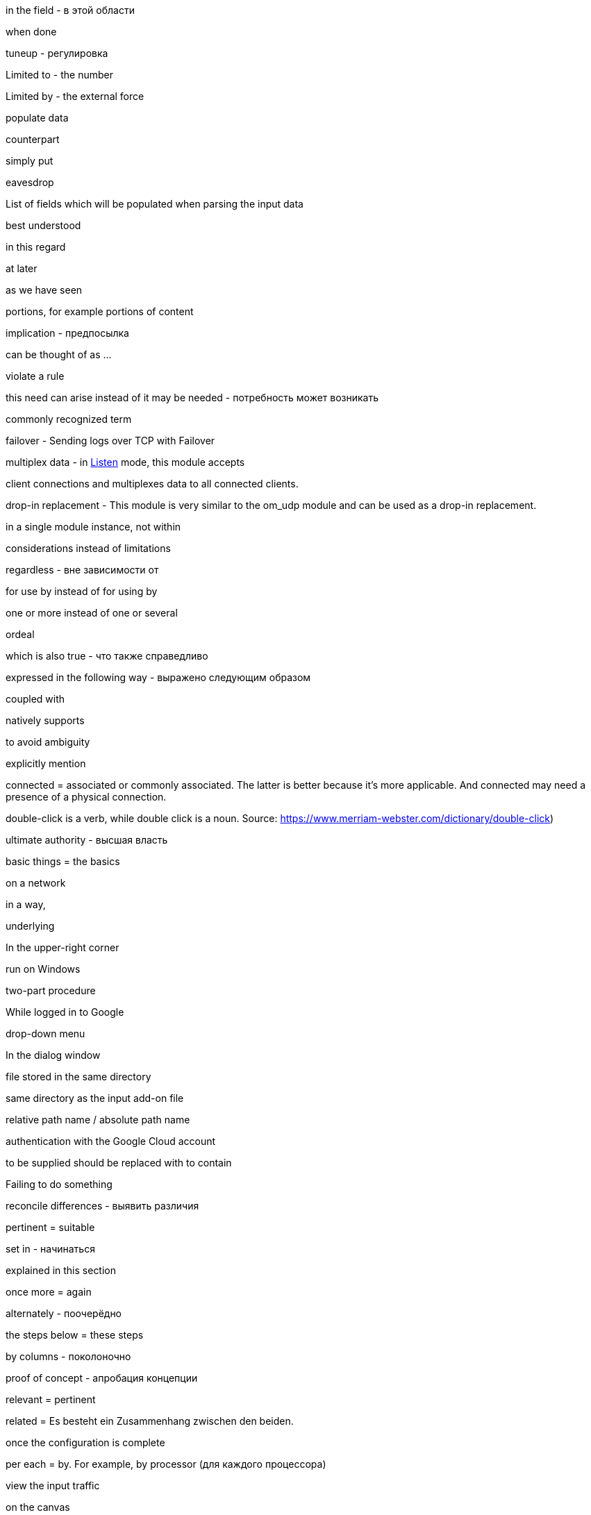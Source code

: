 in the field - в этой области

when done

tuneup - регулировка

Limited to - the number

Limited by - the external force

populate data

counterpart

simply put

eavesdrop

List of fields which will be populated when parsing the input data

best understood

in this regard

at later

as we have seen

portions, for example portions of content

implication - предпосылка

can be thought of as ...

violate a rule

this need can arise instead of it may be needed - потребность может возникать

commonly recognized term

failover - Sending logs over TCP with Failover

multiplex data - in <<om_tcp_config_listen,Listen>> mode, this module accepts

client connections and multiplexes data to all connected clients.

drop-in replacement - This module is very similar to the om_udp module and can be used as a drop-in replacement.

in a single module instance, not within

considerations instead of limitations

regardless - вне зависимости от

for use by instead of for using by

one or more instead of one or several

ordeal

which is also true - что также справедливо

expressed in the following way - выражено следующим образом

coupled with

natively supports

to avoid ambiguity

explicitly mention

connected = associated or commonly associated. The latter is better because it's more applicable. And connected may need
a presence of a physical connection.

double-click is a verb, while double click is a noun. Source: https://www.merriam-webster.com/dictionary/double-click)

ultimate authority - высшая власть

basic things = the basics

on a network

in a way,

underlying

In the upper-right corner

run on Windows

two-part procedure

While logged in to Google

drop-down menu

In the dialog window

file stored in the same directory

same directory as the input add-on file

relative path name / absolute path name

authentication with the Google Cloud account

to be supplied should be replaced with to contain

Failing to do something

reconcile differences - выявить различия

pertinent = suitable

set in - начинаться

explained in this section

once more = again

alternately - поочерёдно

the steps below = these steps

by columns - поколоночно

proof of concept - апробация концепции

relevant = pertinent

related = Es besteht ein Zusammenhang zwischen den beiden.

once the configuration is complete

per each = by. For example, by processor (для каждого процессора)

view the input traffic

on the canvas

Only human beings can cover. Or books can do it, articles, how-tos, but not topics.

A book could cover a topic on technology.

A topic cannot cover a topic.

Apache NiFi runs within a JVM on a host connected to your local network.

A triangle is comprised of three connected lines. Comprised is used in the passive voice.

data and record are wider than a message or event

Once received instead of after collecting

right-click

is the basis for the following example

defined by the `COR_RECSTAT_CSV_REGEX` expression

once the configuration is complete

In the *Configure Processor* dialog window under the *SETTINGS* tab,

which is offered as service within Azure

is a best practice

After this, the solution should be functional.

crash-safe

ongoing - непрерывный

inherent - присущий, свойственный

slice and dice - разобрать по крупицам

resilient - отказоустойчивый

against should not be used in the UI context.

When successfully connected,

{productName} will capture a syslog message similar to this.

Not divisible by 2 - не делится на 2

divided into six part

consists of a client request followed by a server response.

textual form is better to be TXT (unstructured)

on startup instead of after the start

pieces of data SHOULD NOT BE USED

the result word is better not to use. And use "after + gerund" instead

match a string to a regular expression

compare a string to a regular expression

each can be used only with a singular noun

Once the pre-configured size limit of the log file has been reached

This log entry is typical for counters logs.

provide access to the folder - some readers might start thinking about filesystem permissions. Access is a word which
should attract more attention

compares each message to `OPCTRC_REGEX`

filename should be written together, not `file name`

pieces of data is not applicable to software. Data fields should be used instead

Snippet captions are already self-explanatory, and no introductory text is needed

The fourth part handles input--the bulk of the configuration--by defining
separate <<im_file,im_file>> module instances, one for each of the nine log
sources.

highlight - ярко освещать, выпячивать, акцентировать

continued - когда контент продолжается на следующей странице

in UTC time

Position index starts with 1.

In the context of web-based applications

A wizard is a help feature that can be invoked via a graphical element

If you don't know which preposition to use with a noun, simply use using:

Using the **Adjust the amount of memory** slider, select the amount of memory you'd like
to allocate to this application.


In this example, the various configuration components needed for parsing and
processing each type of file-based log source are combined into a single
configuration for the sake of convenience.



Since decline is the opposite of accept, the use of accept implies an act of selecting or culling, like we are telling MDI we decided after some deliberation to grant it permission to send us data.
Consider: Only the best applicants are accepted by elite universities. The overwhelming majority are declined.

When accepting is not suitable, capturing can be used instead.

Modules are loaded and procedures are called.

In the window, not on the window.

input parameters

workload

when it comes to - что касается

first and foremost

As its name suggests

read files IN `/var/log` directory - not FROM

restrict inbound connections

connectivity is the general word for all network connection stuff

Access control is the role-based access in web applications. This is not related to networks.

This is no longer the case - это больше не так.

indicate - just a word to use in the documentation

impending failure - неминуемый отказ

resource intensive - ресурсоёмкий, потребляющий много ресурсов (о софте)

data transmission - передача данных

deny access and terminate(drop) connection

present a certificate which cannot be verified - предъявлять сертификат который не может быть проверен

service configured without encryption - сервис настроенный без шифрования

mapped as follows

shorthand - сокращённая форма

list of several options

more than one option

scalable vector icon

items should not be used in GUI. Options should be used instead

network packet captures


troubleshoot the problem

shared cipher

exhibit the following data patterns

a series - five series

a species - five species

a means - five means

a dozen - five dozen

a headquarters - two headquarters

in ascending order - в восходящем порядке

A `sis` ending always gets `ses` in case of plurals (emphasis - emphases, basis - bases)

criterion - criteria, maximum - maxima, medium - media, stratum - strata

I need to create a syllabus of this course and publish it in GitHub

fault-tolerant - устойчивый к отказам

security relevant - относящийся к обеспечению защиты

latency - задержка в ответе на запрос к бд

to log an error.

allude - ссылаться на что-то

across - между разными форматами, например копировать

over a period of time

is the way to go - то что нужно

around the corner - не за горами

content-wise - по содержанию

to be quick to follow - быстро наступать

system level - уровень системы, но system-level - системного уровня

pose a problem - представлять проблему

fit in - быть использованным, вписывать, использовать

data transformation instead of transformation

the given name - заданное имя

SIEM solution instead of just SIEM

Processed by NXLog, not with NXLog

For instructions on how ...
sample test message is a message which should demonstrate a functionality
For the sake of brevity, this guide will refer to Microsoft Defender for
Identity as *MDI*.

https://ludwig.guru/ - good website about standard phrases

https://wordagents.com/comma-before-such-as/ - using such as with the comma
In addition should be additional to something. If there is not addition, also can be used instead.
Good document about using as: https://gitlab.com/nxlog/documentation/uploads/74cf86e27ef00be94a874324e61ab5c2/as_-_used_as_a_conjunction.pdf

Because is less ambiguous compared to since. But as is not good for such cases.

Exposing a single relay agent devoid of any sensitive
data to the internet is a much better approach for minimizing risk.

Server that is a member of the domain.
Or:

... that is part of the domain.
... that is connected to the domain.
... that is logged on to the domain.

events from somewhere

in CEF format, in JSON format

collect means to store after receiving. And receive means to receive in a transport way

log entries = events

in the domain, but on the domain controller

many different

Commands are executed under the context of the user running NXLog

command-line tool

it is advised

as of version 2.4 - на версии 2.4

enclosed in double quotes

defined in angle brackets

as opposed to is not separated with a comma

in such case (not `in such a case`)

will be processed by {productName} as the asterisk

Based on the naming pattern, both `log1.txt` and `log_new.txt` will be read.

Application logs share the lifetime of the pod and are removed once a pod is deleted.

NXLog can integrate with Kubernetes to collect logs from containerized applications, as well as collect Kubernetes system and audit logs.

NXLog provides a Docker package which can be used to easily deploy NXLog Enterprise Edition in a container.
By default, NXLog will be configured to run with the nxlog account.

Those Pods are garbage collected.

alongside the application - непосредственно рядом с приложением

on production - на проде
in light of - в свете ...

NXLog can be deployed in one of two ways to collect these events

The second of these tools to perform a Google search for the phrase of interest, enclosed in quotation marks  (single or double), to show just how many pages Google has found and indexed that use this exact same phrase. If that number is less than 250,000, I am reluctant to use the phrase. Performing a search without the quotation marks is too broad, and for the purpose at hand, a complete waste of time.

I need to read all issues through and record all thoughts. Maybe, I need to write
down all situations with their explanation and what was wrong there.
I need to check each word from the vocabulary above and how they are used.

Usage of the `numbers` word means usage in a plural form.

well-understood - широко известный

fulfill a condition - выполнять условие

there are a lot of conditions to be met.

capability can be replaced with functionality. Functionality is something of a higher level compared to capabilities.

activities need to be replaced with activity, in singular

Using NXLog with MDI is better than Using NXLog to collect data

Saving and retrieving log data from ClickHouse using NXLog is better than Using NXLog to save and read log data from ClickHouse


Second mentioning of anything requires the instead of a

ing should be replaced with infinitives wherever possible

Continuous forms should be avoided according to the simplified technical English (STE)

We use it

     followed by adjective + to-infinitive:

It is much more common to use PyObject_SetItem() and friends

It is important to realize that whether you ...

For example, collecting
data in the GELF format over TCP and UDP will be carried out using two inputs. - is a bad case
Good cases instead:

For example, you can collect GELF data two different inputs, one that uses TCP and another that uses UDP.

and

In this example, we will collect data in GELF format over both TCP and UDP. This will be carried out using two separate inputs.

From the *Select input* dropdown list, not on the dropdown list.

In this example, `GELF TCP` has been selected instead of For example, it can be `GELF TCP`.

The as per phrase has a tone of a legal courtroom. As seen can be used instead of as per.


The following example demonstrates how to forward log data to Graylog over
This example shows how to forward log data to Graylog over

The {productName} configuration below uses the <<im_systemd,im_systemd>>

The {productName} configuration below uses the <<im_systemd,im_systemd>>

This {productName} configuration uses the <<im_systemd,im_systemd>>

In the output instance of the {productName} configuration,

This is a tough choice. Here are some correct statements:

An input can listen on an IP address.
An input can listen for incoming events.

But, an input cannot listen on incoming events.

from below = below (or the following)

spatial - пространственный

The table below contains the parameters that differ between Windows
and Linux versions of {productName} based on the default installation settings
of their respective installation packages.

.. Click *Configuration*, then click *Create Configuration* under the
*Configurations* section.

statistics = metrics

ratio can be plural?

From here, these should be steps. Explaining thing in a sequential order.

1. To create a new dashboard, at the bottom of the page click Add Dashboard at
2. In the Add Dashboard dialog, type the dashboard name into the Name field and specify the visibility using the Visibility dropdown list.

The dashboard name should contain at least three characters. (the last sentence here is the step result, sp should be on a separate line)

continue....

in the UI, first goes WHERE and then goes WHAT

An important note here. When specifying a step always say where you need to do
it first and then say what you need to do. That is more logical. Notice in step
1 I have changed the order.

I can search for all usage examples from the current documentation.

When to use commas

1.In a series consisting of three or more elements, separate each element with a comma .

Microsoft style

You need a hard disk, a VGA monitor, and a mouse .

Not Microsoft style

You need a hard disk, an EGA or VGA monitor and a mouse .

2.Use a comma following an introductory phrase .

Microsoft style

In Windows, you can run many programs .

Not Microsoft style

In Windows you can run many programs .

3.If you specify a full date in midsentence, use a comma on each side of the year .

Microsoft style

 The February 4, 2003, issue of the New York Times reported that . . . .

Not Microsoft style

The February 4, 2003 issue of the New York Times reported that . . . .

When not to use commas

1.Do not join independent clauses with a comma unless you include a conjunction . Online documentation often has space constraints, and it may be difficult to fit in the coordinate conjunction after the comma . In these instances, separate into two sentences or use a semicolon .

Microsoft style

Click Options, and then click Allow Fast Saves .

Click Options; then click Allow Fast Saves . (Only if space is limited .)

* Rule . In sentences where two independent clauses are joined by connectors such as and, or, but,etc., put a comma at the end of the first clause.

Incorrect: He walked all the way home and he shut the door.
Correct: He walked all the way home, and he shut the door.

Rule. When starting a sentence with a dependent clause, use a comma after it.

Example: If you are not sure about this, let me know now.

Rule. A comma is usually unnecessary when the sentence starts with an independent clause followed by a dependent clause.

Example: Let me know now if you are not sure about this.

Not Microsoft style

Click Options, then click Allow Fast Saves .

2.Do not use a comma between the verbs in a compound predicate .

Microsoft style

The Setup program evaluates your computer system and then copies the essential files to your hard disk .

The Setup program evaluates your computer system, and then it copies the essential files to your hard disk .

Not Microsoft style

The Setup program evaluates your computer system, and then copies the essential files to your hard disk .

3.Do not use commas in month-year formats .

Microsoft style

Microsoft introduced Windows 7 in October 2009 .

Not Microsoft style

Microsoft introduced Windows 7 in October, 2009 .

If the list does not contain full sentences, Chicago style does not put punctuation at the end of list items as a rule (please see 6.124), but it allows for semicolons if the list items are complex and contain commas. This means that in some documents, some complex vertical lists may feature semicolons at the ends of items and others, less complex, may have commas or no punctuation at all. Whether the presence of a single comma in a single list item would require the addition of semicolons to render the list readable is a matter of editorial judgment, and not something that CMOS is likely to legislate.

The main recommendations on the use of forms and tenses of verbs in technical writing:

    ﻿Do not use:


    Continuous Aspect ('ing' form of the verb unless it is part of a term, so it's not a verb there, it's a noun:  stealing a reference)
    Present, Past Perfect Continuous etc. (the Past Participle with a form of the verb HAVE)
    Passive Voice (the Past Participle of a verb with a helping verb to make a complex verb)

    Use:﻿


    the Infinitive (not -ING)
    the Imperative (Read the information below.)
    the Present Simple Tense
    the Past Simple Tense
    the Future Simple Tense
    the Active Voice as much as possible
    a Verb instead of a noun to describe an action where possible

Present perfect should be avoided in the sentences!!!
Always start the paragraph with the topic sentence!!!

Recommendations for sentences and paragraphs.

Sentences

    Keep to one topic per sentence.
    Do not omit words or use contractions to make your sentence shorter.
    Use a vertical list for complex texts.
    Use connecting words to join consecutive sentences that contain related thoughts.


Sentence length

    Keep sentences as short as possible (20 words maximum for procedural writing, 25 words maximum for descriptive writing).
    Write only one instruction per sentence.
    Write more than one instruction per sentence only when more than one action is done at the same time.
    In an instruction, write the verb in the imperative ('command') form.


Paragraphs

    ﻿Use paragraphs to show your reader the logic of the text.
    Each paragraph must have only one topic.
    Always start the paragraph with the topic sentence.
    The maximum length of a paragraph is 6 sentences. Do not use one-sentence paragraphs more than once in every 10 paragraphs.

I need to collect all information about log, log entries, and log data to the single place. Also using the John's newsletter.
And I think I need to add the definition of log and log data to the Style Guide. I need to prepare information about it in the near future.

Simplified English: https://www.simplified-english.co.uk/rules-ste7.html, and http://www.asd-ste100.org/

if you start a sentence with Additionally it means that the information you
present is joined to the information you presented in the previous sentence and
if it is, the you do not need it to be a TIP.

A couple of interesting links:

http://partofspeech.org/

https://www.plainlanguage.gov/resources/checklists/web-checklist/